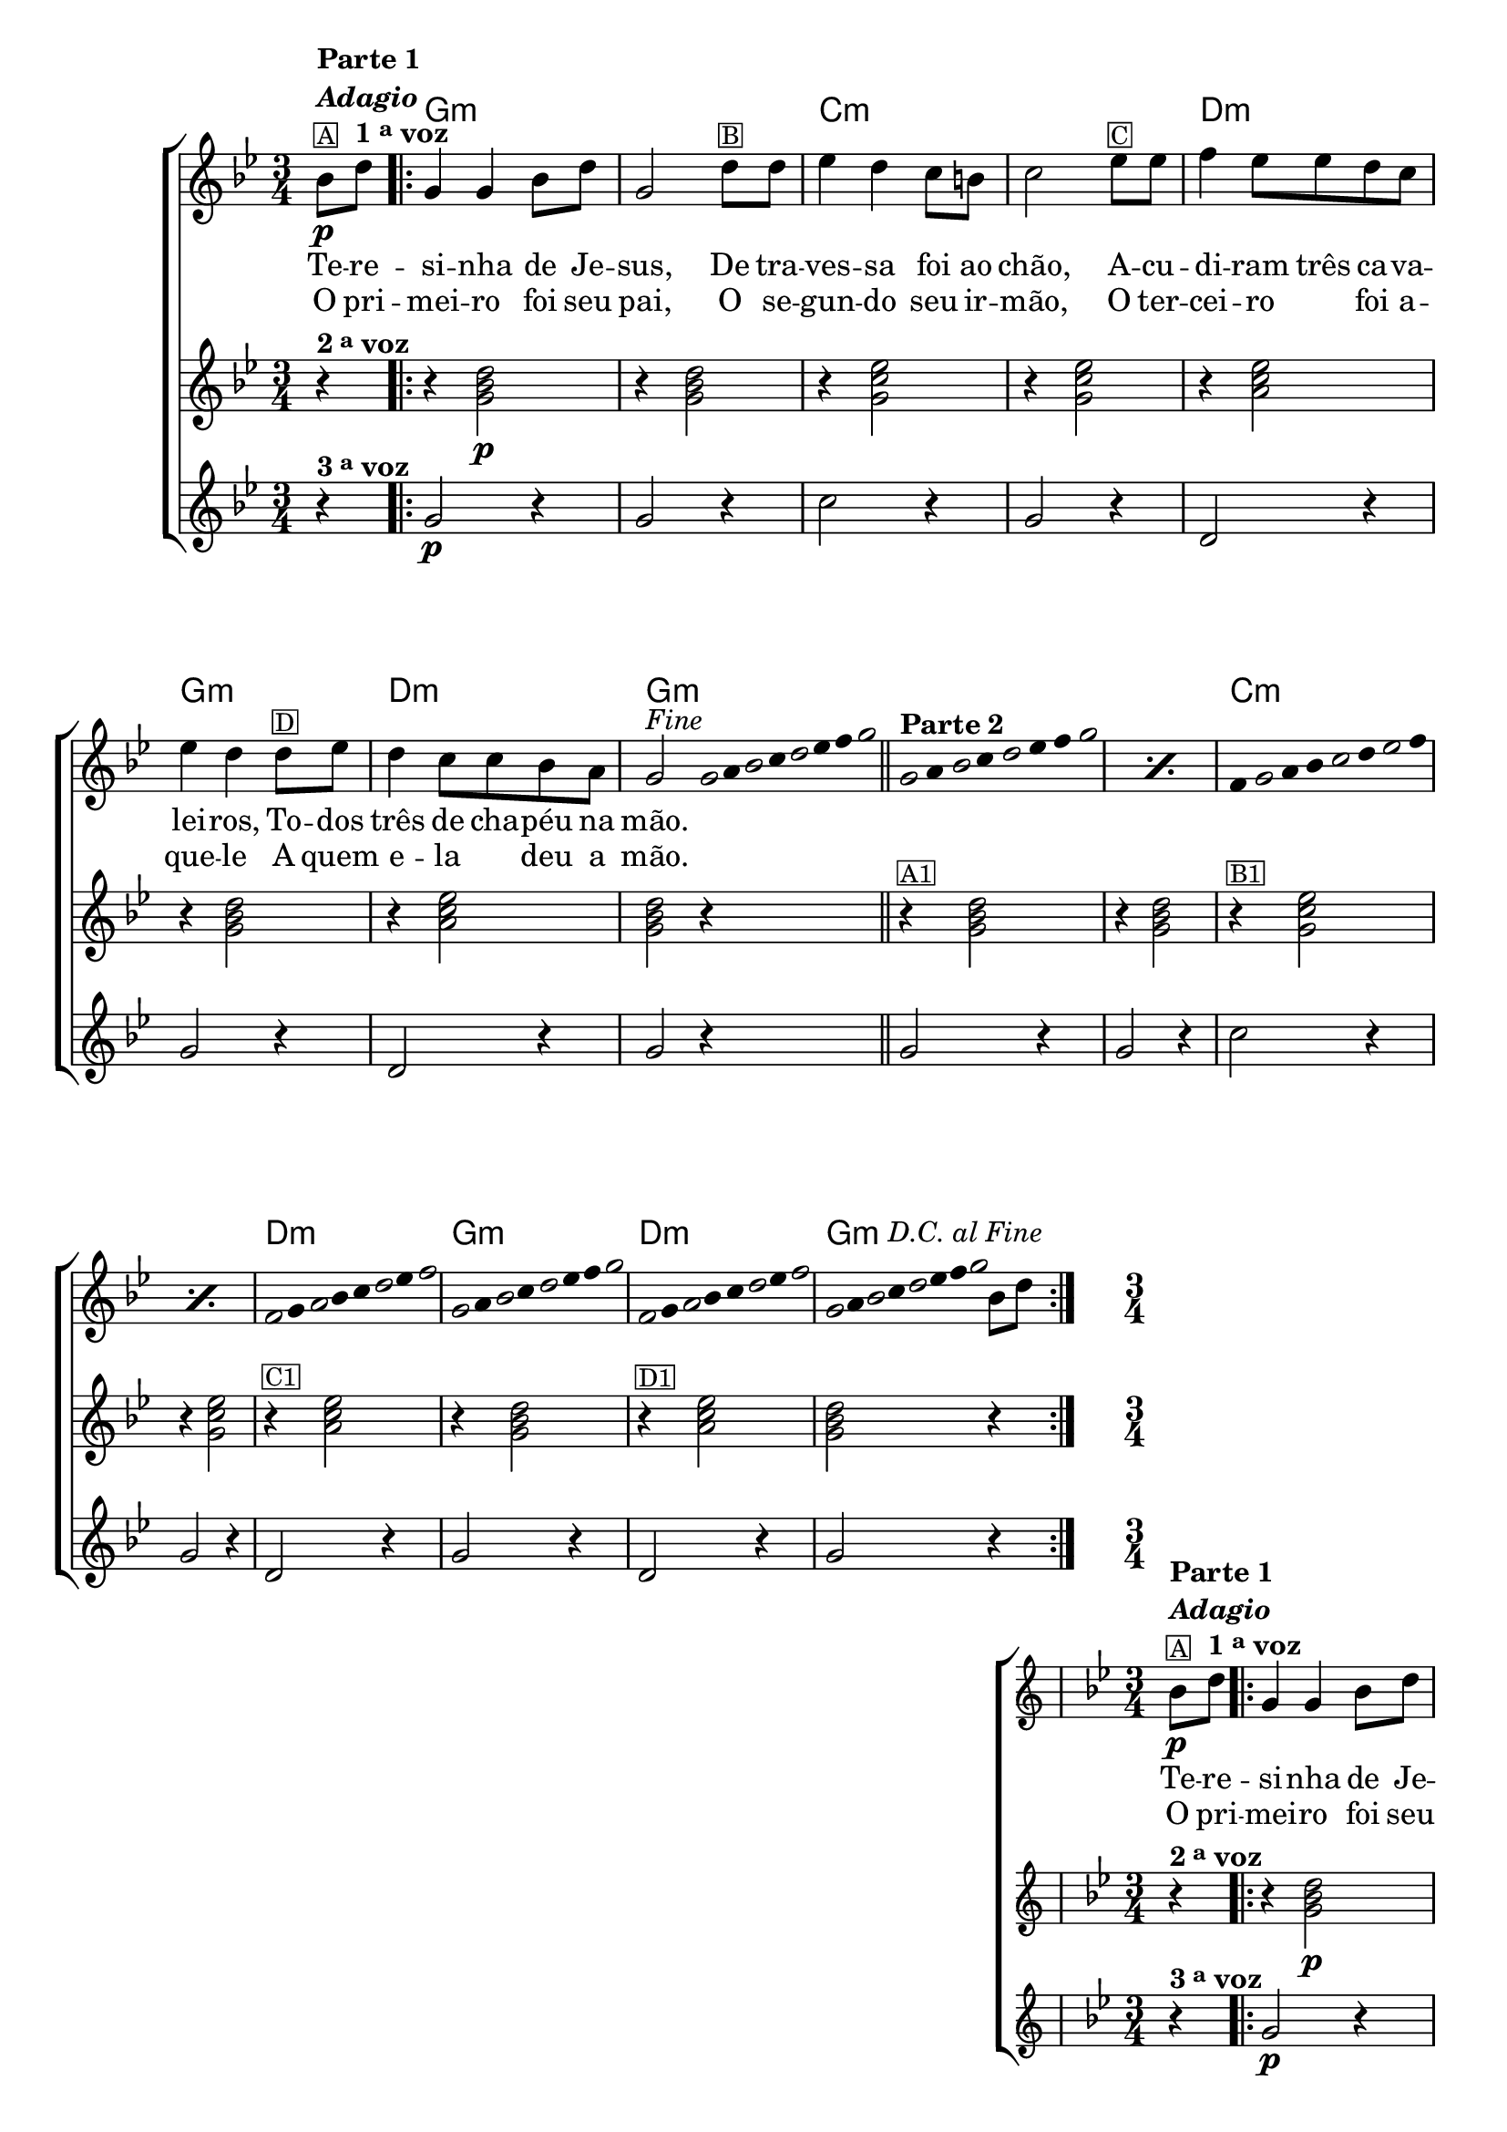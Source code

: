 %% -*- coding: utf-8 -*-
\version "2.16.0"

%%\header { texidoc="Improvisando em Terezinha"}

\transpose c f {
  <<
    \chords {
      s4
      \repeat volta 2 {
        d2.:m
        s
        g:m s
        a:m
        d:m
        a:m
        d:m

        %% improviso
        s s
        g:m s
        a:m
        d:m
        a:m
        d2:m
      }      
    }

    \relative c' {

      %% CAVAQUINHO - BANJO
      \tag #'cv {
        \new ChoirStaff <<
          <<
            <<
              \new Staff {
                \override Score.BarNumber #'transparent = ##t
                \key d \minor
                \time 3/4
                \partial 4

                f8\p^\markup { \column {\line { \bold {Parte 1}} {\bold \italic "Adagio"} {\small {\box A}}}}
                a^\markup {\bold {1 \tiny \raise #0.5 "a" voz }} 
                
                \repeat volta 2 { 
                  d,4 d f8 a d,2 
                   
                  a'8^\markup{\small {\box B}} a bes4 a g8 fis g2
                  
                  bes8^\markup{\small {\box C}}  bes c4 bes8 bes a g bes4 a 
                  
                  a8^\markup{\small {\box D}} bes a4 g8 g f e d2^\markup {\italic {"Fine"}}
                  \bar ":"

                  %% Parte 2
                  \override Stem #'transparent = ##t
                  \override Beam #'transparent = ##t

                  %% escala 1  - re
                  \once \override Voice.NoteHead #'stencil = #ly:text-interface::print
                  \once \override Voice.NoteHead #'text = #(make-musicglyph-markup "noteheads.s1")
                  d32
                  e

                  \once \override Voice.NoteHead #'stencil = #ly:text-interface::print
                  \once \override Voice.NoteHead #'text = #(make-musicglyph-markup "noteheads.s1")
                  f
                  g

                  \once \override Voice.NoteHead #'stencil = #ly:text-interface::print
                  \once \override Voice.NoteHead #'text = #(make-musicglyph-markup "noteheads.s1")
                  a
                  bes
                  c

                  \once \override Voice.NoteHead #'stencil = #ly:text-interface::print
                  \once \override Voice.NoteHead #'text = #(make-musicglyph-markup "noteheads.s1")
                  d
                  \bar "||"  

                  %% escala 2  - re
                  \repeat "percent" 2 {
                    \once \override Voice.NoteHead #'stencil = #ly:text-interface::print
                    \once \override Voice.NoteHead #'text = #(make-musicglyph-markup "noteheads.s1")
                    d,16*6/4^\markup { \column {\line { \bold {Parte 2} } } } 
                    e

                    \once \override Voice.NoteHead #'stencil = #ly:text-interface::print
                    \once \override Voice.NoteHead #'text = #(make-musicglyph-markup "noteheads.s1")
                    f
                    g

                    \once \override Voice.NoteHead #'stencil = #ly:text-interface::print
                    \once \override Voice.NoteHead #'text = #(make-musicglyph-markup "noteheads.s1")
                    a
                    bes
                    c

                    \once \override Voice.NoteHead #'stencil = #ly:text-interface::print
                    \once \override Voice.NoteHead #'text = #(make-musicglyph-markup "noteheads.s1")
                    d
                  }

                  %% escala 3 - sol menor 
                  \repeat "percent" 2 {
                    c,16*6/4

                    \once \override Voice.NoteHead #'stencil = #ly:text-interface::print
                    \once \override Voice.NoteHead #'text = #(make-musicglyph-markup "noteheads.s1")
                    d
                    e
                    f

                    \once \override Voice.NoteHead #'stencil = #ly:text-interface::print
                    \once \override Voice.NoteHead #'text = #(make-musicglyph-markup "noteheads.s1")
                    g
                    a

                    \once \override Voice.NoteHead #'stencil = #ly:text-interface::print
                    \once \override Voice.NoteHead #'text = #(make-musicglyph-markup "noteheads.s1")
                    bes
                    c
                  }

                  %% escala 4 - la7
                  \once \override Voice.NoteHead #'stencil = #ly:text-interface::print
                  \once \override Voice.NoteHead #'text = #(make-musicglyph-markup "noteheads.s1")
                  c,16*6/4
                  d

                  \once \override Voice.NoteHead #'stencil = #ly:text-interface::print
                  \once \override Voice.NoteHead #'text = #(make-musicglyph-markup "noteheads.s1")
                  e
                  f
                  g

                  \once \override Voice.NoteHead #'stencil = #ly:text-interface::print
                  \once \override Voice.NoteHead #'text = #(make-musicglyph-markup "noteheads.s1")
                  a
                  bes

                  \once \override Voice.NoteHead #'stencil = #ly:text-interface::print
                  \once \override Voice.NoteHead #'text = #(make-musicglyph-markup "noteheads.s1")
                  c

                  %% escala 5 re menor
                  \once \override Voice.NoteHead #'stencil = #ly:text-interface::print
                  \once \override Voice.NoteHead #'text = #(make-musicglyph-markup "noteheads.s1")
                  d,16*6/4
                  e

                  \once \override Voice.NoteHead #'stencil = #ly:text-interface::print
                  \once \override Voice.NoteHead #'text = #(make-musicglyph-markup "noteheads.s1")
                  f
                  g

                  \once \override Voice.NoteHead #'stencil = #ly:text-interface::print
                  \once \override Voice.NoteHead #'text = #(make-musicglyph-markup "noteheads.s1")
                  a
                  bes
                  c

                  \once \override Voice.NoteHead #'stencil = #ly:text-interface::print
                  \once \override Voice.NoteHead #'text = #(make-musicglyph-markup "noteheads.s1")
                  d

                  %% escala 6 - la7
                  \once \override Voice.NoteHead #'stencil = #ly:text-interface::print
                  \once \override Voice.NoteHead #'text = #(make-musicglyph-markup "noteheads.s1")
                  c,16*6/4
                  d

                  \once \override Voice.NoteHead #'stencil = #ly:text-interface::print
                  \once \override Voice.NoteHead #'text = #(make-musicglyph-markup "noteheads.s1")
                  e
                  f
                  g

                  \once \override Voice.NoteHead #'stencil = #ly:text-interface::print
                  \once \override Voice.NoteHead #'text = #(make-musicglyph-markup "noteheads.s1")
                  a
                  bes

                  \once \override Voice.NoteHead #'stencil = #ly:text-interface::print
                  \once \override Voice.NoteHead #'text = #(make-musicglyph-markup "noteheads.s1")
                  c

                  %% escala 7  - re menor 
                  \once \override Voice.NoteHead #'stencil = #ly:text-interface::print
                  \once \override Voice.NoteHead #'text = #(make-musicglyph-markup "noteheads.s1")
                  d,16
                  e

                  \once \override Voice.NoteHead #'stencil = #ly:text-interface::print
                  \once \override Voice.NoteHead #'text = #(make-musicglyph-markup "noteheads.s1")
                  f
                  g^\markup{\italic "D.C. al Fine"}

                  \once \override Voice.NoteHead #'stencil = #ly:text-interface::print
                  \once \override Voice.NoteHead #'text = #(make-musicglyph-markup "noteheads.s1")
                  a
                  bes
                  c

                  \once \override Voice.NoteHead #'stencil = #ly:text-interface::print
                  \once \override Voice.NoteHead #'text = #(make-musicglyph-markup "noteheads.s1")
                  d

                  \revert Stem #'transparent 
                  \revert Beam #'transparent 

                  \bar ":"
                  f,8 a
                }
              }

              \context Lyrics = mainlyrics \lyricmode {
                Te8 -- re -- si4 -- nha de8 Je -- sus,2
                De8 tra -- ves4 -- sa foi8 ao chão,2
                A8 -- cu -- di4 -- ram8 três ca -- va -- lei4 -- ros,
                To8 -- dos três4 de8 cha -- péu na mão.2
              }

              \context Lyrics = repeatlyrics \lyricmode {
                O8 pri -- mei4 -- ro foi8 seu pai,2
                O8 se -- gun4 -- do seu8  ir -- mão,2
                O8 ter -- cei4 -- ro foi8 a -- que4 -- le 
                A8 quem e4 -- la deu8 a mão.2
              }
            >>

            %% 2 voz
            \new Staff {
              \key d \minor
              \partial 4
              
              r4^\markup {\bold  { 2 \tiny \raise #0.5 "a"   voz}  }  
              r4 <d, f a>2\p 
              r4 <d f a>2
              r4 <d g bes>2
              r4 <d g bes>2 
              r4 <e g bes>2
              r4 <d f a>2
              r4 <e g bes>2 
              <d f a>2 r4

              r4^\markup {\small {\box A1}} <d f a>2 
              r4 <d f a>2
              r4^\markup {\small {\box B1}} <d g bes>2
              r4 <d g bes>2 
              r4^\markup {\small {\box C1}} <e g bes>2
              r4 <d f a>2
              r4^\markup {\small {\box D1}} <e g bes>2  
              <d f a>2 r4
            }	

            %% 3 voz
            \new Staff {
              \key d \minor
              \partial 4

              r4^\markup {\bold {3 \tiny \raise #0.5 "a" voz}} 
              d2\p r4
              d2 r4
              g2 r4
              d2 r4
              a2 r4
              d2 r4
              a2 r4
              d2 r4
              
              d2 r4
              d2 r4
              g2 r4
              d2 r4
              a2 r4
              d2 r4
              a2 r4
              d2 r4
            }
          >>
        >>
      }

      %% BANDOLIM
      \tag #'bd {
        \new ChoirStaff <<
          <<
            <<
              \new Staff {
                \override Score.BarNumber #'transparent = ##t
                \key d \minor
                \time 3/4
                \partial 4

                f8\p^\markup { \column {\line { \bold {Parte 1}} {\bold \italic "Adagio"} {\small {\box A}}}}
                a^\markup {\bold {1 \tiny \raise #0.5 "a" voz }} 
                
                \repeat volta 2 { 
                  d,4 d f8 a d,2 
                   
                  a'8^\markup{\small {\box B}} a bes4 a g8 fis g2
                  
                  bes8^\markup{\small {\box C}}  bes c4 bes8 bes a g bes4 a 
                  
                  a8^\markup{\small {\box D}} bes a4 g8 g f e d2^\markup {\italic {"Fine"}}
                  \bar ":"

                  %% Parte 2
                  \override Stem #'transparent = ##t
                  \override Beam #'transparent = ##t

                  %% escala 1  - re
                  \once \override Voice.NoteHead #'stencil = #ly:text-interface::print
                  \once \override Voice.NoteHead #'text = #(make-musicglyph-markup "noteheads.s1")
                  d32
                  e

                  \once \override Voice.NoteHead #'stencil = #ly:text-interface::print
                  \once \override Voice.NoteHead #'text = #(make-musicglyph-markup "noteheads.s1")
                  f
                  g

                  \once \override Voice.NoteHead #'stencil = #ly:text-interface::print
                  \once \override Voice.NoteHead #'text = #(make-musicglyph-markup "noteheads.s1")
                  a
                  bes
                  c

                  \once \override Voice.NoteHead #'stencil = #ly:text-interface::print
                  \once \override Voice.NoteHead #'text = #(make-musicglyph-markup "noteheads.s1")
                  d
                  \bar "||"  

                  %% escala 2  - re
                  \repeat "percent" 2 {
                    \once \override Voice.NoteHead #'stencil = #ly:text-interface::print
                    \once \override Voice.NoteHead #'text = #(make-musicglyph-markup "noteheads.s1")
                    d,16*6/4^\markup { \column {\line { \bold {Parte 2} } } } 
                    e

                    \once \override Voice.NoteHead #'stencil = #ly:text-interface::print
                    \once \override Voice.NoteHead #'text = #(make-musicglyph-markup "noteheads.s1")
                    f
                    g

                    \once \override Voice.NoteHead #'stencil = #ly:text-interface::print
                    \once \override Voice.NoteHead #'text = #(make-musicglyph-markup "noteheads.s1")
                    a
                    bes
                    c

                    \once \override Voice.NoteHead #'stencil = #ly:text-interface::print
                    \once \override Voice.NoteHead #'text = #(make-musicglyph-markup "noteheads.s1")
                    d
                  }

                  %% escala 3 - sol menor 
                  \repeat "percent" 2 {
                    c,16*6/4

                    \once \override Voice.NoteHead #'stencil = #ly:text-interface::print
                    \once \override Voice.NoteHead #'text = #(make-musicglyph-markup "noteheads.s1")
                    d
                    e
                    f

                    \once \override Voice.NoteHead #'stencil = #ly:text-interface::print
                    \once \override Voice.NoteHead #'text = #(make-musicglyph-markup "noteheads.s1")
                    g
                    a

                    \once \override Voice.NoteHead #'stencil = #ly:text-interface::print
                    \once \override Voice.NoteHead #'text = #(make-musicglyph-markup "noteheads.s1")
                    bes
                    c
                  }

                  %% escala 4 - la7
                  \once \override Voice.NoteHead #'stencil = #ly:text-interface::print
                  \once \override Voice.NoteHead #'text = #(make-musicglyph-markup "noteheads.s1")
                  c,16*6/4
                  d

                  \once \override Voice.NoteHead #'stencil = #ly:text-interface::print
                  \once \override Voice.NoteHead #'text = #(make-musicglyph-markup "noteheads.s1")
                  e
                  f
                  g

                  \once \override Voice.NoteHead #'stencil = #ly:text-interface::print
                  \once \override Voice.NoteHead #'text = #(make-musicglyph-markup "noteheads.s1")
                  a
                  bes

                  \once \override Voice.NoteHead #'stencil = #ly:text-interface::print
                  \once \override Voice.NoteHead #'text = #(make-musicglyph-markup "noteheads.s1")
                  c

                  %% escala 5 re menor
                  \once \override Voice.NoteHead #'stencil = #ly:text-interface::print
                  \once \override Voice.NoteHead #'text = #(make-musicglyph-markup "noteheads.s1")
                  d,16*6/4
                  e

                  \once \override Voice.NoteHead #'stencil = #ly:text-interface::print
                  \once \override Voice.NoteHead #'text = #(make-musicglyph-markup "noteheads.s1")
                  f
                  g

                  \once \override Voice.NoteHead #'stencil = #ly:text-interface::print
                  \once \override Voice.NoteHead #'text = #(make-musicglyph-markup "noteheads.s1")
                  a
                  bes
                  c

                  \once \override Voice.NoteHead #'stencil = #ly:text-interface::print
                  \once \override Voice.NoteHead #'text = #(make-musicglyph-markup "noteheads.s1")
                  d

                  %% escala 6 - la7
                  \once \override Voice.NoteHead #'stencil = #ly:text-interface::print
                  \once \override Voice.NoteHead #'text = #(make-musicglyph-markup "noteheads.s1")
                  c,16*6/4
                  d

                  \once \override Voice.NoteHead #'stencil = #ly:text-interface::print
                  \once \override Voice.NoteHead #'text = #(make-musicglyph-markup "noteheads.s1")
                  e
                  f
                  g

                  \once \override Voice.NoteHead #'stencil = #ly:text-interface::print
                  \once \override Voice.NoteHead #'text = #(make-musicglyph-markup "noteheads.s1")
                  a
                  bes

                  \once \override Voice.NoteHead #'stencil = #ly:text-interface::print
                  \once \override Voice.NoteHead #'text = #(make-musicglyph-markup "noteheads.s1")
                  c


                  %% escala 7  - re menor 
                  \once \override Voice.NoteHead #'stencil = #ly:text-interface::print
                  \once \override Voice.NoteHead #'text = #(make-musicglyph-markup "noteheads.s1")
                  d,16
                  e

                  \once \override Voice.NoteHead #'stencil = #ly:text-interface::print
                  \once \override Voice.NoteHead #'text = #(make-musicglyph-markup "noteheads.s1")
                  f
                  g^\markup{\italic "D.C. al Fine"}

                  \once \override Voice.NoteHead #'stencil = #ly:text-interface::print
                  \once \override Voice.NoteHead #'text = #(make-musicglyph-markup "noteheads.s1")
                  a
                  bes
                  c

                  \once \override Voice.NoteHead #'stencil = #ly:text-interface::print
                  \once \override Voice.NoteHead #'text = #(make-musicglyph-markup "noteheads.s1")
                  d

                  \revert Stem #'transparent 
                  \revert Beam #'transparent 

                  \bar ":"
                  f,8 a
                }
              }

              \context Lyrics = mainlyrics \lyricmode {
                Te8 -- re -- si4 -- nha de8 Je -- sus,2
                De8 tra -- ves4 -- sa foi8 ao chão,2
                A8 -- cu -- di4 -- ram8 três ca -- va -- lei4 -- ros,
                To8 -- dos três4 de8 cha -- péu na mão.2
              }

              \context Lyrics = repeatlyrics \lyricmode {
                O8 pri -- mei4 -- ro foi8 seu pai,2
                O8 se -- gun4 -- do seu8  ir -- mão,2
                O8 ter -- cei4 -- ro foi8 a -- que4 -- le 
                A8 quem e4 -- la deu8 a mão.2
              }
            >>

            %% 2 voz
            \new Staff {
              \key d \minor
              \partial 4
              
              r4^\markup {\bold  { 2 \tiny \raise #0.5 "a"   voz}  }  
              r4 <d, f a>2\p 
              r4 <d f a>2
              r4 <d g bes>2
              r4 <d g bes>2 
              r4 <e g bes>2
              r4 <d f a>2
              r4 <e g bes>2 
              <d f a>2 r4

              r4^\markup {\small {\box A1}} <d f a>2 
              r4 <d f a>2
              r4^\markup {\small {\box B1}} <d g bes>2
              r4 <d g bes>2 
              r4^\markup {\small {\box C1}} <e g bes>2
              r4 <d f a>2
              r4^\markup {\small {\box D1}} <e g bes>2  
              <d f a>2 r4
            }	

            %% 3 voz
            \new Staff {
              \key d \minor
              \partial 4

              r4^\markup {\bold {3 \tiny \raise #0.5 "a" voz}} 
              d2\p r4
              d2 r4
              g2 r4
              d2 r4
              a2 r4
              d2 r4
              a2 r4
              d2 r4
              
              d2 r4
              d2 r4
              g2 r4
              d2 r4
              a2 r4
              d2 r4
              a2 r4
              d2 r4
            }
          >>
        >>
      }

      %% VIOLA
      \tag #'va {
        \new ChoirStaff <<
          <<
            <<
              \new Staff {
                \override Score.BarNumber #'transparent = ##t
                \key d \minor
                \time 3/4
                \partial 4

                f8\p^\markup { \column {\line { \bold {Parte 1}} {\bold \italic "Adagio"} {\small {\box A}}}}
                a^\markup {\bold {1 \tiny \raise #0.5 "a" voz }} 
                
                \repeat volta 2 { 
                  d,4 d f8 a d,2 
                   
                  a'8^\markup{\small {\box B}} a bes4 a g8 fis g2
                  
                  bes8^\markup{\small {\box C}}  bes c4 bes8 bes a g bes4 a 
                  
                  a8^\markup{\small {\box D}} bes a4 g8 g f e d2^\markup {\italic {"Fine"}}
                  \bar ":"

                  %% Parte 2
                  \override Stem #'transparent = ##t
                  \override Beam #'transparent = ##t

                  %% escala 1  - re
                  \once \override Voice.NoteHead #'stencil = #ly:text-interface::print
                  \once \override Voice.NoteHead #'text = #(make-musicglyph-markup "noteheads.s1")
                  d32
                  e

                  \once \override Voice.NoteHead #'stencil = #ly:text-interface::print
                  \once \override Voice.NoteHead #'text = #(make-musicglyph-markup "noteheads.s1")
                  f
                  g

                  \once \override Voice.NoteHead #'stencil = #ly:text-interface::print
                  \once \override Voice.NoteHead #'text = #(make-musicglyph-markup "noteheads.s1")
                  a
                  bes
                  c

                  \once \override Voice.NoteHead #'stencil = #ly:text-interface::print
                  \once \override Voice.NoteHead #'text = #(make-musicglyph-markup "noteheads.s1")
                  d
                  \bar "||"  

                  %% escala 2  - re
                  \repeat "percent" 2 {
                    \once \override Voice.NoteHead #'stencil = #ly:text-interface::print
                    \once \override Voice.NoteHead #'text = #(make-musicglyph-markup "noteheads.s1")
                    d,16*6/4^\markup { \column {\line { \bold {Parte 2} } } } 
                    e

                    \once \override Voice.NoteHead #'stencil = #ly:text-interface::print
                    \once \override Voice.NoteHead #'text = #(make-musicglyph-markup "noteheads.s1")
                    f
                    g

                    \once \override Voice.NoteHead #'stencil = #ly:text-interface::print
                    \once \override Voice.NoteHead #'text = #(make-musicglyph-markup "noteheads.s1")
                    a
                    bes
                    c

                    \once \override Voice.NoteHead #'stencil = #ly:text-interface::print
                    \once \override Voice.NoteHead #'text = #(make-musicglyph-markup "noteheads.s1")
                    d
                  }

                  %% escala 3 - sol menor 
                  \repeat "percent" 2 {
                    c,16*6/4

                    \once \override Voice.NoteHead #'stencil = #ly:text-interface::print
                    \once \override Voice.NoteHead #'text = #(make-musicglyph-markup "noteheads.s1")
                    d
                    e
                    f

                    \once \override Voice.NoteHead #'stencil = #ly:text-interface::print
                    \once \override Voice.NoteHead #'text = #(make-musicglyph-markup "noteheads.s1")
                    g
                    a

                    \once \override Voice.NoteHead #'stencil = #ly:text-interface::print
                    \once \override Voice.NoteHead #'text = #(make-musicglyph-markup "noteheads.s1")
                    bes
                    c
                  }

                  %% escala 4 - la7
                  \once \override Voice.NoteHead #'stencil = #ly:text-interface::print
                  \once \override Voice.NoteHead #'text = #(make-musicglyph-markup "noteheads.s1")
                  c,16*6/4
                  d

                  \once \override Voice.NoteHead #'stencil = #ly:text-interface::print
                  \once \override Voice.NoteHead #'text = #(make-musicglyph-markup "noteheads.s1")
                  e
                  f
                  g

                  \once \override Voice.NoteHead #'stencil = #ly:text-interface::print
                  \once \override Voice.NoteHead #'text = #(make-musicglyph-markup "noteheads.s1")
                  a
                  bes

                  \once \override Voice.NoteHead #'stencil = #ly:text-interface::print
                  \once \override Voice.NoteHead #'text = #(make-musicglyph-markup "noteheads.s1")
                  c

                  %% escala 5 re menor
                  \once \override Voice.NoteHead #'stencil = #ly:text-interface::print
                  \once \override Voice.NoteHead #'text = #(make-musicglyph-markup "noteheads.s1")
                  d,16*6/4
                  e

                  \once \override Voice.NoteHead #'stencil = #ly:text-interface::print
                  \once \override Voice.NoteHead #'text = #(make-musicglyph-markup "noteheads.s1")
                  f
                  g

                  \once \override Voice.NoteHead #'stencil = #ly:text-interface::print
                  \once \override Voice.NoteHead #'text = #(make-musicglyph-markup "noteheads.s1")
                  a
                  bes
                  c

                  \once \override Voice.NoteHead #'stencil = #ly:text-interface::print
                  \once \override Voice.NoteHead #'text = #(make-musicglyph-markup "noteheads.s1")
                  d

                  %% escala 6 - la7
                  \once \override Voice.NoteHead #'stencil = #ly:text-interface::print
                  \once \override Voice.NoteHead #'text = #(make-musicglyph-markup "noteheads.s1")
                  c,16*6/4
                  d

                  \once \override Voice.NoteHead #'stencil = #ly:text-interface::print
                  \once \override Voice.NoteHead #'text = #(make-musicglyph-markup "noteheads.s1")
                  e
                  f
                  g

                  \once \override Voice.NoteHead #'stencil = #ly:text-interface::print
                  \once \override Voice.NoteHead #'text = #(make-musicglyph-markup "noteheads.s1")
                  a
                  bes

                  \once \override Voice.NoteHead #'stencil = #ly:text-interface::print
                  \once \override Voice.NoteHead #'text = #(make-musicglyph-markup "noteheads.s1")
                  c


                  %% escala 7  - re menor 
                  \once \override Voice.NoteHead #'stencil = #ly:text-interface::print
                  \once \override Voice.NoteHead #'text = #(make-musicglyph-markup "noteheads.s1")
                  d,16
                  e

                  \once \override Voice.NoteHead #'stencil = #ly:text-interface::print
                  \once \override Voice.NoteHead #'text = #(make-musicglyph-markup "noteheads.s1")
                  f
                  g^\markup{\italic "D.C. al Fine"}

                  \once \override Voice.NoteHead #'stencil = #ly:text-interface::print
                  \once \override Voice.NoteHead #'text = #(make-musicglyph-markup "noteheads.s1")
                  a
                  bes
                  c

                  \once \override Voice.NoteHead #'stencil = #ly:text-interface::print
                  \once \override Voice.NoteHead #'text = #(make-musicglyph-markup "noteheads.s1")
                  d

                  \revert Stem #'transparent 
                  \revert Beam #'transparent 

                  \bar ":"
                  f,8 a
                }
              }

              \context Lyrics = mainlyrics \lyricmode {
                Te8 -- re -- si4 -- nha de8 Je -- sus,2
                De8 tra -- ves4 -- sa foi8 ao chão,2
                A8 -- cu -- di4 -- ram8 três ca -- va -- lei4 -- ros,
                To8 -- dos três4 de8 cha -- péu na mão.2
              }

              \context Lyrics = repeatlyrics \lyricmode {
                O8 pri -- mei4 -- ro foi8 seu pai,2
                O8 se -- gun4 -- do seu8  ir -- mão,2
                O8 ter -- cei4 -- ro foi8 a -- que4 -- le 
                A8 quem e4 -- la deu8 a mão.2
              }
            >>

            %% 2 voz
            \new Staff {
              \key d \minor
              \partial 4
              
              r4^\markup {\bold  { 2 \tiny \raise #0.5 "a"   voz}  }  
              r4 <d, f a>2\p 
              r4 <d f a>2
              r4 <d g bes>2
              r4 <d g bes>2 
              r4 <e g bes>2
              r4 <d f a>2
              r4 <e g bes>2 
              <d f a>2 r4

              r4^\markup {\small {\box A1}} <d f a>2 
              r4 <d f a>2
              r4^\markup {\small {\box B1}} <d g bes>2
              r4 <d g bes>2 
              r4^\markup {\small {\box C1}} <e g bes>2
              r4 <d f a>2
              r4^\markup {\small {\box D1}} <e g bes>2  
              <d f a>2 r4
            }	

            %% 3 voz
            \new Staff {
              \key d \minor
              \partial 4

              r4^\markup {\bold {3 \tiny \raise #0.5 "a" voz}} 
              d2\p r4
              d2 r4
              g2 r4
              d2 r4
              a2 r4
              d2 r4
              a2 r4
              d2 r4
              
              d2 r4
              d2 r4
              g2 r4
              d2 r4
              a2 r4
              d2 r4
              a2 r4
              d2 r4
            }
          >>
        >>
      }

      %% VIOLÃO TENOR
      \tag #'vt {
        \new ChoirStaff <<
          <<
            <<
              \new Staff {
                \override Score.BarNumber #'transparent = ##t
                \key d \minor
                \clef "G_8"
                \time 3/4
                \partial 4

                f,8\p^\markup { \column {\line { \bold {Parte 1}} {\bold \italic "Adagio"} {\small {\box A}}}}
                a^\markup {\bold {1 \tiny \raise #0.5 "a" voz }} 
                
                \repeat volta 2 { 
                  d,4 d f8 a d,2 
                   
                  a'8^\markup{\small {\box B}} a bes4 a g8 fis g2
                  
                  bes8^\markup{\small {\box C}}  bes c4 bes8 bes a g bes4 a 
                  
                  a8^\markup{\small {\box D}} bes a4 g8 g f e d2^\markup {\italic {"Fine"}}
                  \bar ":"

                  %% Parte 2
                  \override Stem #'transparent = ##t
                  \override Beam #'transparent = ##t

                  %% escala 1  - re
                  \once \override Voice.NoteHead #'stencil = #ly:text-interface::print
                  \once \override Voice.NoteHead #'text = #(make-musicglyph-markup "noteheads.s1")
                  d32
                  e

                  \once \override Voice.NoteHead #'stencil = #ly:text-interface::print
                  \once \override Voice.NoteHead #'text = #(make-musicglyph-markup "noteheads.s1")
                  f
                  g

                  \once \override Voice.NoteHead #'stencil = #ly:text-interface::print
                  \once \override Voice.NoteHead #'text = #(make-musicglyph-markup "noteheads.s1")
                  a
                  bes
                  c

                  \once \override Voice.NoteHead #'stencil = #ly:text-interface::print
                  \once \override Voice.NoteHead #'text = #(make-musicglyph-markup "noteheads.s1")
                  d
                  \bar "||"  

                  %% escala 2  - re
                  \repeat "percent" 2 {
                    \once \override Voice.NoteHead #'stencil = #ly:text-interface::print
                    \once \override Voice.NoteHead #'text = #(make-musicglyph-markup "noteheads.s1")
                    d,16*6/4^\markup { \column {\line { \bold {Parte 2} } } } 
                    e

                    \once \override Voice.NoteHead #'stencil = #ly:text-interface::print
                    \once \override Voice.NoteHead #'text = #(make-musicglyph-markup "noteheads.s1")
                    f
                    g

                    \once \override Voice.NoteHead #'stencil = #ly:text-interface::print
                    \once \override Voice.NoteHead #'text = #(make-musicglyph-markup "noteheads.s1")
                    a
                    bes
                    c

                    \once \override Voice.NoteHead #'stencil = #ly:text-interface::print
                    \once \override Voice.NoteHead #'text = #(make-musicglyph-markup "noteheads.s1")
                    d
                  }

                  %% escala 3 - sol menor 
                  \repeat "percent" 2 {
                    c,16*6/4

                    \once \override Voice.NoteHead #'stencil = #ly:text-interface::print
                    \once \override Voice.NoteHead #'text = #(make-musicglyph-markup "noteheads.s1")
                    d
                    e
                    f

                    \once \override Voice.NoteHead #'stencil = #ly:text-interface::print
                    \once \override Voice.NoteHead #'text = #(make-musicglyph-markup "noteheads.s1")
                    g
                    a

                    \once \override Voice.NoteHead #'stencil = #ly:text-interface::print
                    \once \override Voice.NoteHead #'text = #(make-musicglyph-markup "noteheads.s1")
                    bes
                    c
                  }

                  %% escala 4 - la7
                  \once \override Voice.NoteHead #'stencil = #ly:text-interface::print
                  \once \override Voice.NoteHead #'text = #(make-musicglyph-markup "noteheads.s1")
                  c,16*6/4
                  d

                  \once \override Voice.NoteHead #'stencil = #ly:text-interface::print
                  \once \override Voice.NoteHead #'text = #(make-musicglyph-markup "noteheads.s1")
                  e
                  f
                  g

                  \once \override Voice.NoteHead #'stencil = #ly:text-interface::print
                  \once \override Voice.NoteHead #'text = #(make-musicglyph-markup "noteheads.s1")
                  a
                  bes

                  \once \override Voice.NoteHead #'stencil = #ly:text-interface::print
                  \once \override Voice.NoteHead #'text = #(make-musicglyph-markup "noteheads.s1")
                  c

                  %% escala 5 re menor
                  \once \override Voice.NoteHead #'stencil = #ly:text-interface::print
                  \once \override Voice.NoteHead #'text = #(make-musicglyph-markup "noteheads.s1")
                  d,16*6/4
                  e

                  \once \override Voice.NoteHead #'stencil = #ly:text-interface::print
                  \once \override Voice.NoteHead #'text = #(make-musicglyph-markup "noteheads.s1")
                  f
                  g

                  \once \override Voice.NoteHead #'stencil = #ly:text-interface::print
                  \once \override Voice.NoteHead #'text = #(make-musicglyph-markup "noteheads.s1")
                  a
                  bes
                  c

                  \once \override Voice.NoteHead #'stencil = #ly:text-interface::print
                  \once \override Voice.NoteHead #'text = #(make-musicglyph-markup "noteheads.s1")
                  d

                  %% escala 6 - la7
                  \once \override Voice.NoteHead #'stencil = #ly:text-interface::print
                  \once \override Voice.NoteHead #'text = #(make-musicglyph-markup "noteheads.s1")
                  c,16*6/4
                  d

                  \once \override Voice.NoteHead #'stencil = #ly:text-interface::print
                  \once \override Voice.NoteHead #'text = #(make-musicglyph-markup "noteheads.s1")
                  e
                  f
                  g

                  \once \override Voice.NoteHead #'stencil = #ly:text-interface::print
                  \once \override Voice.NoteHead #'text = #(make-musicglyph-markup "noteheads.s1")
                  a
                  bes

                  \once \override Voice.NoteHead #'stencil = #ly:text-interface::print
                  \once \override Voice.NoteHead #'text = #(make-musicglyph-markup "noteheads.s1")
                  c


                  %% escala 7  - re menor 
                  \once \override Voice.NoteHead #'stencil = #ly:text-interface::print
                  \once \override Voice.NoteHead #'text = #(make-musicglyph-markup "noteheads.s1")
                  d,16
                  e

                  \once \override Voice.NoteHead #'stencil = #ly:text-interface::print
                  \once \override Voice.NoteHead #'text = #(make-musicglyph-markup "noteheads.s1")
                  f
                  g^\markup{\italic "D.C. al Fine"}

                  \once \override Voice.NoteHead #'stencil = #ly:text-interface::print
                  \once \override Voice.NoteHead #'text = #(make-musicglyph-markup "noteheads.s1")
                  a
                  bes
                  c

                  \once \override Voice.NoteHead #'stencil = #ly:text-interface::print
                  \once \override Voice.NoteHead #'text = #(make-musicglyph-markup "noteheads.s1")
                  d

                  \revert Stem #'transparent 
                  \revert Beam #'transparent 

                  \bar ":"
                  f,8 a
                }
              }

              \context Lyrics = mainlyrics \lyricmode {
                Te8 -- re -- si4 -- nha de8 Je -- sus,2
                De8 tra -- ves4 -- sa foi8 ao chão,2
                A8 -- cu -- di4 -- ram8 três ca -- va -- lei4 -- ros,
                To8 -- dos três4 de8 cha -- péu na mão.2
              }

              \context Lyrics = repeatlyrics \lyricmode {
                O8 pri -- mei4 -- ro foi8 seu pai,2
                O8 se -- gun4 -- do seu8  ir -- mão,2
                O8 ter -- cei4 -- ro foi8 a -- que4 -- le 
                A8 quem e4 -- la deu8 a mão.2
              }
            >>

            %% 2 voz
            \new Staff {
              \key d \minor
              \clef "G_8"
              \partial 4
              
              r4^\markup {\bold  { 2 \tiny \raise #0.5 "a"   voz}  }  
              r4 <d, f a>2\p 
              r4 <d f a>2
              r4 <d g bes>2
              r4 <d g bes>2 
              r4 <e g bes>2
              r4 <d f a>2
              r4 <e g bes>2 
              <d f a>2 r4

              r4^\markup {\small {\box A1}} <d f a>2 
              r4 <d f a>2
              r4^\markup {\small {\box B1}} <d g bes>2
              r4 <d g bes>2 
              r4^\markup {\small {\box C1}} <e g bes>2
              r4 <d f a>2
              r4^\markup {\small {\box D1}} <e g bes>2  
              <d f a>2 r4
            }	

            %% 3 voz
            \new Staff {
              \key d \minor
              \clef "G_8"
              \partial 4

              r4^\markup {\bold {3 \tiny \raise #0.5 "a" voz}} 
              d2\p r4
              d2 r4
              g2 r4
              d2 r4
              a2 r4
              d2 r4
              a2 r4
              d2 r4
              
              d2 r4
              d2 r4
              g2 r4
              d2 r4
              a2 r4
              d2 r4
              a2 r4
              d2 r4
            }
          >>
        >>
      }

      %% VIOLÃO
      \tag #'vi {
        \new ChoirStaff <<
          <<
            <<
              \new Staff {
                \override Score.BarNumber #'transparent = ##t
                \key d \minor
                \clef "G_8"
                \time 3/4
                \partial 4

                f8\p^\markup { \column {\line { \bold {Parte 1}} {\bold \italic "Adagio"} {\small {\box A}}}}
                a^\markup {\bold {1 \tiny \raise #0.5 "a" voz }} 
                
                \repeat volta 2 { 
                  d,4 d f8 a d,2 
                   
                  a'8^\markup{\small {\box B}} a bes4 a g8 fis g2
                  
                  bes8^\markup{\small {\box C}}  bes c4 bes8 bes a g bes4 a 
                  
                  a8^\markup{\small {\box D}} bes a4 g8 g f e d2^\markup {\italic {"Fine"}}
                  \bar ":"

                  %% Parte 2
                  \override Stem #'transparent = ##t
                  \override Beam #'transparent = ##t

                  %% escala 1  - re
                  \once \override Voice.NoteHead #'stencil = #ly:text-interface::print
                  \once \override Voice.NoteHead #'text = #(make-musicglyph-markup "noteheads.s1")
                  d32
                  e

                  \once \override Voice.NoteHead #'stencil = #ly:text-interface::print
                  \once \override Voice.NoteHead #'text = #(make-musicglyph-markup "noteheads.s1")
                  f
                  g

                  \once \override Voice.NoteHead #'stencil = #ly:text-interface::print
                  \once \override Voice.NoteHead #'text = #(make-musicglyph-markup "noteheads.s1")
                  a
                  bes
                  c

                  \once \override Voice.NoteHead #'stencil = #ly:text-interface::print
                  \once \override Voice.NoteHead #'text = #(make-musicglyph-markup "noteheads.s1")
                  d
                  \bar "||"  

                  %% escala 2  - re
                  \repeat "percent" 2 {
                    \once \override Voice.NoteHead #'stencil = #ly:text-interface::print
                    \once \override Voice.NoteHead #'text = #(make-musicglyph-markup "noteheads.s1")
                    d,16*6/4^\markup { \column {\line { \bold {Parte 2} } } } 
                    e

                    \once \override Voice.NoteHead #'stencil = #ly:text-interface::print
                    \once \override Voice.NoteHead #'text = #(make-musicglyph-markup "noteheads.s1")
                    f
                    g

                    \once \override Voice.NoteHead #'stencil = #ly:text-interface::print
                    \once \override Voice.NoteHead #'text = #(make-musicglyph-markup "noteheads.s1")
                    a
                    bes
                    c

                    \once \override Voice.NoteHead #'stencil = #ly:text-interface::print
                    \once \override Voice.NoteHead #'text = #(make-musicglyph-markup "noteheads.s1")
                    d
                  }

                  %% escala 3 - sol menor 
                  \repeat "percent" 2 {
                    c,16*6/4

                    \once \override Voice.NoteHead #'stencil = #ly:text-interface::print
                    \once \override Voice.NoteHead #'text = #(make-musicglyph-markup "noteheads.s1")
                    d
                    e
                    f

                    \once \override Voice.NoteHead #'stencil = #ly:text-interface::print
                    \once \override Voice.NoteHead #'text = #(make-musicglyph-markup "noteheads.s1")
                    g
                    a

                    \once \override Voice.NoteHead #'stencil = #ly:text-interface::print
                    \once \override Voice.NoteHead #'text = #(make-musicglyph-markup "noteheads.s1")
                    bes
                    c
                  }

                  %% escala 4 - la7
                  \once \override Voice.NoteHead #'stencil = #ly:text-interface::print
                  \once \override Voice.NoteHead #'text = #(make-musicglyph-markup "noteheads.s1")
                  c,16*6/4
                  d

                  \once \override Voice.NoteHead #'stencil = #ly:text-interface::print
                  \once \override Voice.NoteHead #'text = #(make-musicglyph-markup "noteheads.s1")
                  e
                  f
                  g

                  \once \override Voice.NoteHead #'stencil = #ly:text-interface::print
                  \once \override Voice.NoteHead #'text = #(make-musicglyph-markup "noteheads.s1")
                  a
                  bes

                  \once \override Voice.NoteHead #'stencil = #ly:text-interface::print
                  \once \override Voice.NoteHead #'text = #(make-musicglyph-markup "noteheads.s1")
                  c

                  %% escala 5 re menor
                  \once \override Voice.NoteHead #'stencil = #ly:text-interface::print
                  \once \override Voice.NoteHead #'text = #(make-musicglyph-markup "noteheads.s1")
                  d,16*6/4
                  e

                  \once \override Voice.NoteHead #'stencil = #ly:text-interface::print
                  \once \override Voice.NoteHead #'text = #(make-musicglyph-markup "noteheads.s1")
                  f
                  g

                  \once \override Voice.NoteHead #'stencil = #ly:text-interface::print
                  \once \override Voice.NoteHead #'text = #(make-musicglyph-markup "noteheads.s1")
                  a
                  bes
                  c

                  \once \override Voice.NoteHead #'stencil = #ly:text-interface::print
                  \once \override Voice.NoteHead #'text = #(make-musicglyph-markup "noteheads.s1")
                  d

                  %% escala 6 - la7
                  \once \override Voice.NoteHead #'stencil = #ly:text-interface::print
                  \once \override Voice.NoteHead #'text = #(make-musicglyph-markup "noteheads.s1")
                  c,16*6/4
                  d

                  \once \override Voice.NoteHead #'stencil = #ly:text-interface::print
                  \once \override Voice.NoteHead #'text = #(make-musicglyph-markup "noteheads.s1")
                  e
                  f
                  g

                  \once \override Voice.NoteHead #'stencil = #ly:text-interface::print
                  \once \override Voice.NoteHead #'text = #(make-musicglyph-markup "noteheads.s1")
                  a
                  bes

                  \once \override Voice.NoteHead #'stencil = #ly:text-interface::print
                  \once \override Voice.NoteHead #'text = #(make-musicglyph-markup "noteheads.s1")
                  c


                  %% escala 7  - re menor 
                  \once \override Voice.NoteHead #'stencil = #ly:text-interface::print
                  \once \override Voice.NoteHead #'text = #(make-musicglyph-markup "noteheads.s1")
                  d,16
                  e

                  \once \override Voice.NoteHead #'stencil = #ly:text-interface::print
                  \once \override Voice.NoteHead #'text = #(make-musicglyph-markup "noteheads.s1")
                  f
                  g^\markup{\italic "D.C. al Fine"}

                  \once \override Voice.NoteHead #'stencil = #ly:text-interface::print
                  \once \override Voice.NoteHead #'text = #(make-musicglyph-markup "noteheads.s1")
                  a
                  bes
                  c

                  \once \override Voice.NoteHead #'stencil = #ly:text-interface::print
                  \once \override Voice.NoteHead #'text = #(make-musicglyph-markup "noteheads.s1")
                  d

                  \revert Stem #'transparent 
                  \revert Beam #'transparent 

                  \bar ":"
                  f,8 a
                }
              }

              \context Lyrics = mainlyrics \lyricmode {
                Te8 -- re -- si4 -- nha de8 Je -- sus,2
                De8 tra -- ves4 -- sa foi8 ao chão,2
                A8 -- cu -- di4 -- ram8 três ca -- va -- lei4 -- ros,
                To8 -- dos três4 de8 cha -- péu na mão.2
              }

              \context Lyrics = repeatlyrics \lyricmode {
                O8 pri -- mei4 -- ro foi8 seu pai,2
                O8 se -- gun4 -- do seu8  ir -- mão,2
                O8 ter -- cei4 -- ro foi8 a -- que4 -- le 
                A8 quem e4 -- la deu8 a mão.2
              }
            >>

            %% 2 voz
            \new Staff {
              \key d \minor
              \clef "G_8"
              \partial 4
              
              r4^\markup {\bold  { 2 \tiny \raise #0.5 "a"   voz}  }  
              r4 <d, f a>2\p 
              r4 <d f a>2
              r4 <d g bes>2
              r4 <d g bes>2 
              r4 <e g bes>2
              r4 <d f a>2
              r4 <e g bes>2 
              <d f a>2 r4

              r4^\markup {\small {\box A1}} <d f a>2 
              r4 <d f a>2
              r4^\markup {\small {\box B1}} <d g bes>2
              r4 <d g bes>2 
              r4^\markup {\small {\box C1}} <e g bes>2
              r4 <d f a>2
              r4^\markup {\small {\box D1}} <e g bes>2  
              <d f a>2 r4
            }	

            %% 3 voz
            \new Staff {
              \key d \minor
              \clef "G_8"
              \partial 4

              r4^\markup {\bold {3 \tiny \raise #0.5 "a" voz}} 
              d2\p r4
              d2 r4
              g2 r4
              d2 r4
              a2 r4
              d2 r4
              a2 r4
              d2 r4
              
              d2 r4
              d2 r4
              g2 r4
              d2 r4
              a2 r4
              d2 r4
              a2 r4
              d2 r4
            }
          >>
        >>
      }

      %% BAIXO - BAIXOLÃO
      \tag #'bx {
        \new ChoirStaff <<
          <<
            <<
              \new Staff {
                \override Score.BarNumber #'transparent = ##t
                \key d \minor
                \clef bass
                \time 3/4
                \partial 4

                f,8\p^\markup { \column {\line { \bold {Parte 1}} {\bold \italic "Adagio"} {\small {\box A}}}}
                a^\markup {\bold {1 \tiny \raise #0.5 "a" voz }} 
                
                \repeat volta 2 { 
                  d,4 d f8 a d,2 
                   
                  a'8^\markup{\small {\box B}} a bes4 a g8 fis g2
                  
                  bes8^\markup{\small {\box C}}  bes c4 bes8 bes a g bes4 a 
                  
                  a8^\markup{\small {\box D}} bes a4 g8 g f e d2^\markup {\italic {"Fine"}}
                  \bar ":"

                  %% Parte 2
                  \override Stem #'transparent = ##t
                  \override Beam #'transparent = ##t

                  %% escala 1  - re
                  \once \override Voice.NoteHead #'stencil = #ly:text-interface::print
                  \once \override Voice.NoteHead #'text = #(make-musicglyph-markup "noteheads.s1")
                  d32
                  e

                  \once \override Voice.NoteHead #'stencil = #ly:text-interface::print
                  \once \override Voice.NoteHead #'text = #(make-musicglyph-markup "noteheads.s1")
                  f
                  g

                  \once \override Voice.NoteHead #'stencil = #ly:text-interface::print
                  \once \override Voice.NoteHead #'text = #(make-musicglyph-markup "noteheads.s1")
                  a
                  bes
                  c

                  \once \override Voice.NoteHead #'stencil = #ly:text-interface::print
                  \once \override Voice.NoteHead #'text = #(make-musicglyph-markup "noteheads.s1")
                  d
                  \bar "||"  

                  %% escala 2  - re
                  \repeat "percent" 2 {
                    \once \override Voice.NoteHead #'stencil = #ly:text-interface::print
                    \once \override Voice.NoteHead #'text = #(make-musicglyph-markup "noteheads.s1")
                    d,16*6/4^\markup { \column {\line { \bold {Parte 2} } } } 
                    e

                    \once \override Voice.NoteHead #'stencil = #ly:text-interface::print
                    \once \override Voice.NoteHead #'text = #(make-musicglyph-markup "noteheads.s1")
                    f
                    g

                    \once \override Voice.NoteHead #'stencil = #ly:text-interface::print
                    \once \override Voice.NoteHead #'text = #(make-musicglyph-markup "noteheads.s1")
                    a
                    bes
                    c

                    \once \override Voice.NoteHead #'stencil = #ly:text-interface::print
                    \once \override Voice.NoteHead #'text = #(make-musicglyph-markup "noteheads.s1")
                    d
                  }

                  %% escala 3 - sol menor 
                  \repeat "percent" 2 {
                    c,16*6/4

                    \once \override Voice.NoteHead #'stencil = #ly:text-interface::print
                    \once \override Voice.NoteHead #'text = #(make-musicglyph-markup "noteheads.s1")
                    d
                    e
                    f

                    \once \override Voice.NoteHead #'stencil = #ly:text-interface::print
                    \once \override Voice.NoteHead #'text = #(make-musicglyph-markup "noteheads.s1")
                    g
                    a

                    \once \override Voice.NoteHead #'stencil = #ly:text-interface::print
                    \once \override Voice.NoteHead #'text = #(make-musicglyph-markup "noteheads.s1")
                    bes
                    c
                  }

                  %% escala 4 - la7
                  \once \override Voice.NoteHead #'stencil = #ly:text-interface::print
                  \once \override Voice.NoteHead #'text = #(make-musicglyph-markup "noteheads.s1")
                  c,16*6/4
                  d

                  \once \override Voice.NoteHead #'stencil = #ly:text-interface::print
                  \once \override Voice.NoteHead #'text = #(make-musicglyph-markup "noteheads.s1")
                  e
                  f
                  g

                  \once \override Voice.NoteHead #'stencil = #ly:text-interface::print
                  \once \override Voice.NoteHead #'text = #(make-musicglyph-markup "noteheads.s1")
                  a
                  bes

                  \once \override Voice.NoteHead #'stencil = #ly:text-interface::print
                  \once \override Voice.NoteHead #'text = #(make-musicglyph-markup "noteheads.s1")
                  c

                  %% escala 5 re menor
                  \once \override Voice.NoteHead #'stencil = #ly:text-interface::print
                  \once \override Voice.NoteHead #'text = #(make-musicglyph-markup "noteheads.s1")
                  d,16*6/4
                  e

                  \once \override Voice.NoteHead #'stencil = #ly:text-interface::print
                  \once \override Voice.NoteHead #'text = #(make-musicglyph-markup "noteheads.s1")
                  f
                  g

                  \once \override Voice.NoteHead #'stencil = #ly:text-interface::print
                  \once \override Voice.NoteHead #'text = #(make-musicglyph-markup "noteheads.s1")
                  a
                  bes
                  c

                  \once \override Voice.NoteHead #'stencil = #ly:text-interface::print
                  \once \override Voice.NoteHead #'text = #(make-musicglyph-markup "noteheads.s1")
                  d

                  %% escala 6 - la7
                  \once \override Voice.NoteHead #'stencil = #ly:text-interface::print
                  \once \override Voice.NoteHead #'text = #(make-musicglyph-markup "noteheads.s1")
                  c,16*6/4
                  d

                  \once \override Voice.NoteHead #'stencil = #ly:text-interface::print
                  \once \override Voice.NoteHead #'text = #(make-musicglyph-markup "noteheads.s1")
                  e
                  f
                  g

                  \once \override Voice.NoteHead #'stencil = #ly:text-interface::print
                  \once \override Voice.NoteHead #'text = #(make-musicglyph-markup "noteheads.s1")
                  a
                  bes

                  \once \override Voice.NoteHead #'stencil = #ly:text-interface::print
                  \once \override Voice.NoteHead #'text = #(make-musicglyph-markup "noteheads.s1")
                  c


                  %% escala 7  - re menor 
                  \once \override Voice.NoteHead #'stencil = #ly:text-interface::print
                  \once \override Voice.NoteHead #'text = #(make-musicglyph-markup "noteheads.s1")
                  d,16
                  e

                  \once \override Voice.NoteHead #'stencil = #ly:text-interface::print
                  \once \override Voice.NoteHead #'text = #(make-musicglyph-markup "noteheads.s1")
                  f
                  g^\markup{\italic "D.C. al Fine"}

                  \once \override Voice.NoteHead #'stencil = #ly:text-interface::print
                  \once \override Voice.NoteHead #'text = #(make-musicglyph-markup "noteheads.s1")
                  a
                  bes
                  c

                  \once \override Voice.NoteHead #'stencil = #ly:text-interface::print
                  \once \override Voice.NoteHead #'text = #(make-musicglyph-markup "noteheads.s1")
                  d

                  \revert Stem #'transparent 
                  \revert Beam #'transparent 

                  \bar ":"
                  f,8 a
                }
              }

              \context Lyrics = mainlyrics \lyricmode {
                Te8 -- re -- si4 -- nha de8 Je -- sus,2
                De8 tra -- ves4 -- sa foi8 ao chão,2
                A8 -- cu -- di4 -- ram8 três ca -- va -- lei4 -- ros,
                To8 -- dos três4 de8 cha -- péu na mão.2
              }

              \context Lyrics = repeatlyrics \lyricmode {
                O8 pri -- mei4 -- ro foi8 seu pai,2
                O8 se -- gun4 -- do seu8  ir -- mão,2
                O8 ter -- cei4 -- ro foi8 a -- que4 -- le 
                A8 quem e4 -- la deu8 a mão.2
              }
            >>

            %% 2 voz
            \new Staff {
              \key d \minor
              \clef bass
              \partial 4
              
              r4^\markup {\bold  { 2 \tiny \raise #0.5 "a"   voz}  }  
              r4 <d, f a>2\p 
              r4 <d f a>2
              r4 <d g bes>2
              r4 <d g bes>2 
              r4 <e g bes>2
              r4 <d f a>2
              r4 <e g bes>2 
              <d f a>2 r4

              r4^\markup {\small {\box A1}} <d f a>2 
              r4 <d f a>2
              r4^\markup {\small {\box B1}} <d g bes>2
              r4 <d g bes>2 
              r4^\markup {\small {\box C1}} <e g bes>2
              r4 <d f a>2
              r4^\markup {\small {\box D1}} <e g bes>2  
              <d f a>2 r4
            }	

            %% 3 voz
            \new Staff {
              \key d \minor
              \clef bass
              \partial 4

              r4^\markup {\bold {3 \tiny \raise #0.5 "a" voz}} 
              d2\p r4
              d2 r4
              g2 r4
              d2 r4
              a'2 r4
              d,2 r4
              a'2 r4
              d,2 r4
              
              d2 r4
              d2 r4
              g2 r4
              d2 r4
              a'2 r4
              d,2 r4
              a'2 r4
              d,2 r4
            }
          >>
        >>
      }

      %% END DOCUMENT
    }
  >>
}